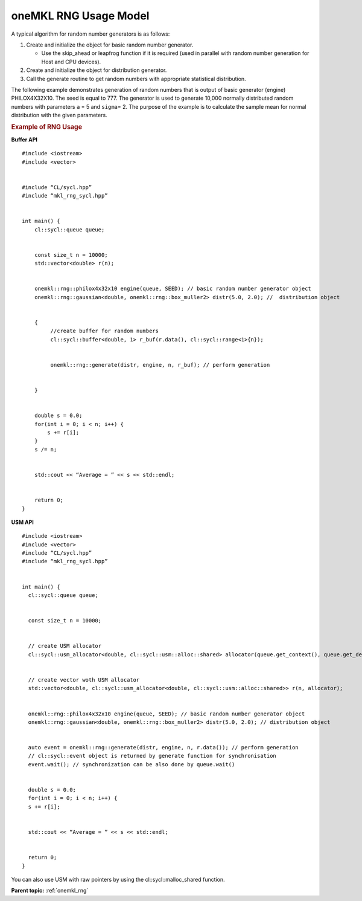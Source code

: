 .. _onemkl-rng-usage-model:

oneMKL RNG Usage Model
======================


.. container::


   A typical algorithm for random number generators is as follows:


   #. Create and initialize the object for basic random number
      generator.


      -  Use the skip_ahead or leapfrog function if it is required (used
         in parallel with random number generation for Host and CPU
         devices).


   #. Create and initialize the object for distribution generator.


   #. Call the generate routine to get random numbers with appropriate
      statistical distribution.


   The following example demonstrates generation of random numbers that
   is output of basic generator (engine) PHILOX4X32X10. The seed is
   equal to 777. The generator is used to generate 10,000 normally
   distributed random numbers with parameters ``a`` = 5 and ``sigma``\ =
   2. The purpose of the example is to calculate the sample mean for
   normal distribution with the given parameters.


   .. container:: tbstyle(tblExampleStandard)


      .. rubric:: Example of RNG Usage
         :name: example-of-rng-usage
         :class: sectiontitle


      **Buffer API**


      ::


         #include <iostream>
         #include <vector>


         #include “CL/sycl.hpp”
         #include “mkl_rng_sycl.hpp”


         int main() {
             cl::sycl::queue queue;
             

             const size_t n = 10000; 
             std::vector<double> r(n);


             onemkl::rng::philox4x32x10 engine(queue, SEED); // basic random number generator object
             onemkl::rng::gaussian<double, onemkl::rng::box_muller2> distr(5.0, 2.0); //  distribution object


             {
                  //create buffer for random numbers
                  cl::sycl::buffer<double, 1> r_buf(r.data(), cl::sycl::range<1>{n}); 
                  

                  onemkl::rng::generate(distr, engine, n, r_buf); // perform generation


             }
             

             double s = 0.0;
             for(int i = 0; i < n; i++) {
                 s += r[i];
             }
             s /= n;


             std::cout << “Average = ” << s << std::endl;
             

             return 0;
         }


      **USM API**


      ::


         #include <iostream> 
         #include <vector>
         #include “CL/sycl.hpp”
         #include “mkl_rng_sycl.hpp”


         int main() {
           cl::sycl::queue queue;


           const size_t n = 10000;


           // create USM allocator
           cl::sycl::usm_allocator<double, cl::sycl::usm::alloc::shared> allocator(queue.get_context(), queue.get_device());


           // create vector woth USM allocator
           std::vector<double, cl::sycl::usm_allocator<double, cl::sycl::usm::alloc::shared>> r(n, allocator);


           onemkl::rng::philox4x32x10 engine(queue, SEED); // basic random number generator object
           onemkl::rng::gaussian<double, onemkl::rng::box_muller2> distr(5.0, 2.0); // distribution object


           auto event = onemkl::rng::generate(distr, engine, n, r.data()); // perform generation
           // cl::sycl::event object is returned by generate function for synchronisation
           event.wait(); // synchronization can be also done by queue.wait()


           double s = 0.0;
           for(int i = 0; i < n; i++) {
           s += r[i];


           std::cout << “Average = ” << s << std::endl;
             

           return 0;
         }


      You can also use USM with raw pointers by using the
      cl::sycl::malloc_shared function.


      **Parent topic:** :ref:`onemkl_rng`

